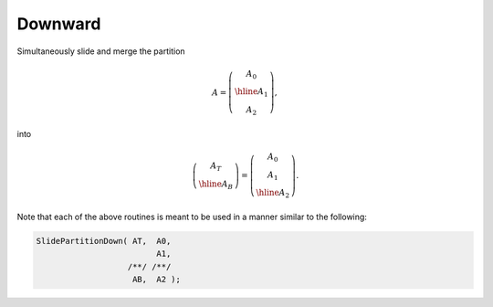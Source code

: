 Downward
--------
Simultaneously slide and merge the partition

.. math::

   A = \left(\begin{array}{c} A_0 \\ \hline A_1 \\ A_2 \end{array}\right),

into

.. math::

   \left(\begin{array}{c} A_T \\ \hline A_B \end{array}\right) = 
   \left(\begin{array}{c} A_0 \\ A_1 \\ \hline A_2 \end{array}\right).

.. cpp:function:: void SlidePartitionDown( Matrix<T>& AT, Matrix<T>& A0, Matrix<T>& A1, Matrix<T>& AB, Matrix<T>& A2 )
.. cpp:function:: void SlideLockedPartitionDown( Matrix<T>& AT, const Matrix<T>& A0, const Matrix<T>& A1, Matrix<T>& AB, const Matrix<T>& A2 )
.. cpp:function:: void SlidePartitionDown( AbstractDistMatrix<T>& AT, AbstractDistMatrix<T>& A0, AbstractDistMatrix<T>& A1, AbstractDistMatrix<T>& AB, AbstractDistMatrix<T>& A2 )
.. cpp:function:: void SlideLockedPartitionDown( AbstractDistMatrix<T>& AT, const AbstractDistMatrix<T>& A0, const AbstractDistMatrix<T>& A1, AbstractDistMatrix<T>& AB, const AbstractDistMatrix<T>& A2 )

Note that each of the above routines is meant to be used in a manner similar 
to the following:

.. code-block:: cpp

   SlidePartitionDown( AT,  A0,
                            A1,
                      /**/ /**/
                       AB,  A2 );
